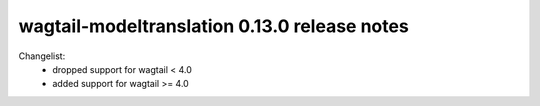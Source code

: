 =============================================
wagtail-modeltranslation 0.13.0 release notes
=============================================

Changelist:
 - dropped support for wagtail < 4.0
 - added support for wagtail >= 4.0
